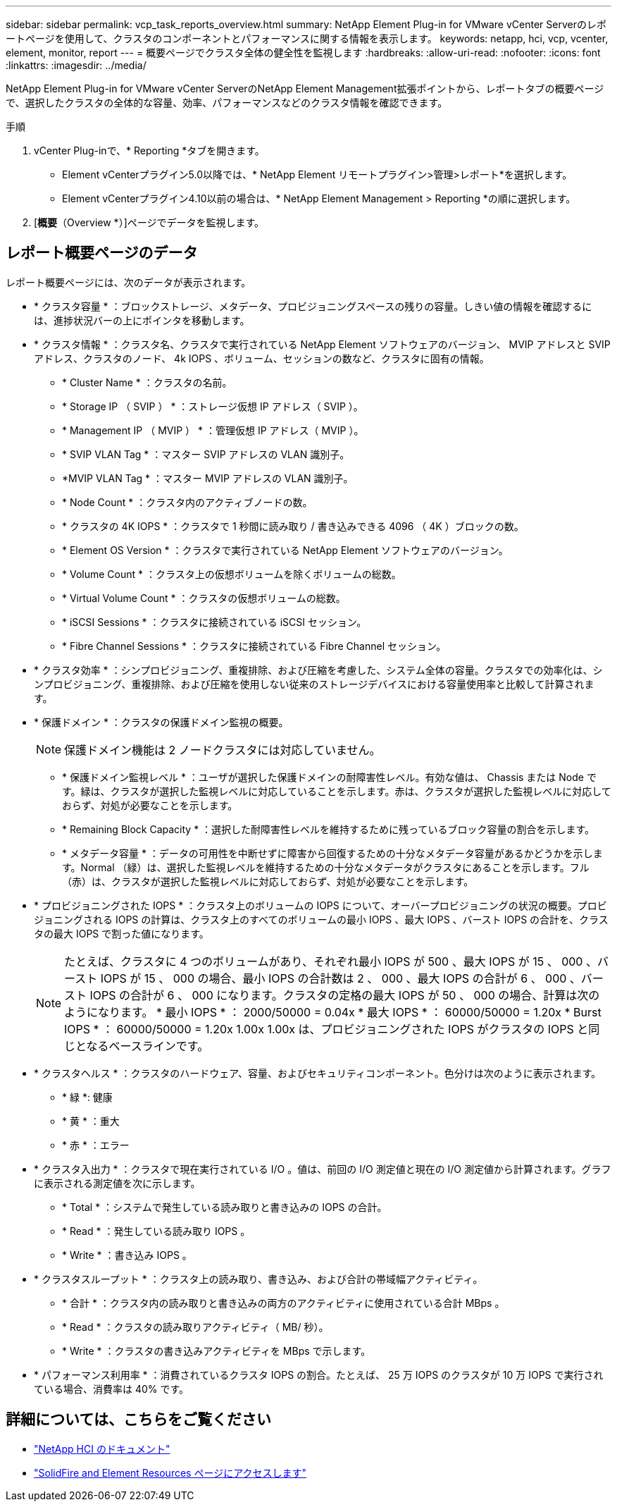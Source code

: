 ---
sidebar: sidebar 
permalink: vcp_task_reports_overview.html 
summary: NetApp Element Plug-in for VMware vCenter Serverのレポートページを使用して、クラスタのコンポーネントとパフォーマンスに関する情報を表示します。 
keywords: netapp, hci, vcp, vcenter, element, monitor, report 
---
= 概要ページでクラスタ全体の健全性を監視します
:hardbreaks:
:allow-uri-read: 
:nofooter: 
:icons: font
:linkattrs: 
:imagesdir: ../media/


[role="lead"]
NetApp Element Plug-in for VMware vCenter ServerのNetApp Element Management拡張ポイントから、レポートタブの概要ページで、選択したクラスタの全体的な容量、効率、パフォーマンスなどのクラスタ情報を確認できます。

.手順
. vCenter Plug-inで、* Reporting *タブを開きます。
+
** Element vCenterプラグイン5.0以降では、* NetApp Element リモートプラグイン>管理>レポート*を選択します。
** Element vCenterプラグイン4.10以前の場合は、* NetApp Element Management > Reporting *の順に選択します。


. [*概要*（Overview *）]ページでデータを監視します。




== レポート概要ページのデータ

レポート概要ページには、次のデータが表示されます。

* * クラスタ容量 * ：ブロックストレージ、メタデータ、プロビジョニングスペースの残りの容量。しきい値の情報を確認するには、進捗状況バーの上にポインタを移動します。
* * クラスタ情報 * ：クラスタ名、クラスタで実行されている NetApp Element ソフトウェアのバージョン、 MVIP アドレスと SVIP アドレス、クラスタのノード、 4k IOPS 、ボリューム、セッションの数など、クラスタに固有の情報。
+
** * Cluster Name * ：クラスタの名前。
** * Storage IP （ SVIP ） * ：ストレージ仮想 IP アドレス（ SVIP ）。
** * Management IP （ MVIP ） * ：管理仮想 IP アドレス（ MVIP ）。
** * SVIP VLAN Tag * ：マスター SVIP アドレスの VLAN 識別子。
** *MVIP VLAN Tag * ：マスター MVIP アドレスの VLAN 識別子。
** * Node Count * ：クラスタ内のアクティブノードの数。
** * クラスタの 4K IOPS * ：クラスタで 1 秒間に読み取り / 書き込みできる 4096 （ 4K ）ブロックの数。
** * Element OS Version * ：クラスタで実行されている NetApp Element ソフトウェアのバージョン。
** * Volume Count * ：クラスタ上の仮想ボリュームを除くボリュームの総数。
** * Virtual Volume Count * ：クラスタの仮想ボリュームの総数。
** * iSCSI Sessions * ：クラスタに接続されている iSCSI セッション。
** * Fibre Channel Sessions * ：クラスタに接続されている Fibre Channel セッション。


* * クラスタ効率 * ：シンプロビジョニング、重複排除、および圧縮を考慮した、システム全体の容量。クラスタでの効率化は、シンプロビジョニング、重複排除、および圧縮を使用しない従来のストレージデバイスにおける容量使用率と比較して計算されます。
* * 保護ドメイン * ：クラスタの保護ドメイン監視の概要。
+

NOTE: 保護ドメイン機能は 2 ノードクラスタには対応していません。

+
** * 保護ドメイン監視レベル * ：ユーザが選択した保護ドメインの耐障害性レベル。有効な値は、 Chassis または Node です。緑は、クラスタが選択した監視レベルに対応していることを示します。赤は、クラスタが選択した監視レベルに対応しておらず、対処が必要なことを示します。
** * Remaining Block Capacity * ：選択した耐障害性レベルを維持するために残っているブロック容量の割合を示します。
** * メタデータ容量 * ：データの可用性を中断せずに障害から回復するための十分なメタデータ容量があるかどうかを示します。Normal （緑）は、選択した監視レベルを維持するための十分なメタデータがクラスタにあることを示します。フル（赤）は、クラスタが選択した監視レベルに対応しておらず、対処が必要なことを示します。


* * プロビジョニングされた IOPS * ：クラスタ上のボリュームの IOPS について、オーバープロビジョニングの状況の概要。プロビジョニングされる IOPS の計算は、クラスタ上のすべてのボリュームの最小 IOPS 、最大 IOPS 、バースト IOPS の合計を、クラスタの最大 IOPS で割った値になります。
+

NOTE: たとえば、クラスタに 4 つのボリュームがあり、それぞれ最小 IOPS が 500 、最大 IOPS が 15 、 000 、バースト IOPS が 15 、 000 の場合、最小 IOPS の合計数は 2 、 000 、最大 IOPS の合計が 6 、 000 、バースト IOPS の合計が 6 、 000 になります。クラスタの定格の最大 IOPS が 50 、 000 の場合、計算は次のようになります。 * 最小 IOPS * ： 2000/50000 = 0.04x * 最大 IOPS * ： 60000/50000 = 1.20x * Burst IOPS * ： 60000/50000 = 1.20x 1.00x 1.00x は、プロビジョニングされた IOPS がクラスタの IOPS と同じとなるベースラインです。

* * クラスタヘルス * ：クラスタのハードウェア、容量、およびセキュリティコンポーネント。色分けは次のように表示されます。
+
** * 緑 *: 健康
** * 黄 * ：重大
** * 赤 * ：エラー


* * クラスタ入出力 * ：クラスタで現在実行されている I/O 。値は、前回の I/O 測定値と現在の I/O 測定値から計算されます。グラフに表示される測定値を次に示します。
+
** * Total * ：システムで発生している読み取りと書き込みの IOPS の合計。
** * Read * ：発生している読み取り IOPS 。
** * Write * ：書き込み IOPS 。


* * クラスタスループット * ：クラスタ上の読み取り、書き込み、および合計の帯域幅アクティビティ。
+
** * 合計 * ：クラスタ内の読み取りと書き込みの両方のアクティビティに使用されている合計 MBps 。
** * Read * ：クラスタの読み取りアクティビティ（ MB/ 秒）。
** * Write * ：クラスタの書き込みアクティビティを MBps で示します。


* * パフォーマンス利用率 * ：消費されているクラスタ IOPS の割合。たとえば、 25 万 IOPS のクラスタが 10 万 IOPS で実行されている場合、消費率は 40% です。




== 詳細については、こちらをご覧ください

* https://docs.netapp.com/us-en/hci/index.html["NetApp HCI のドキュメント"^]
* https://www.netapp.com/data-storage/solidfire/documentation["SolidFire and Element Resources ページにアクセスします"^]

